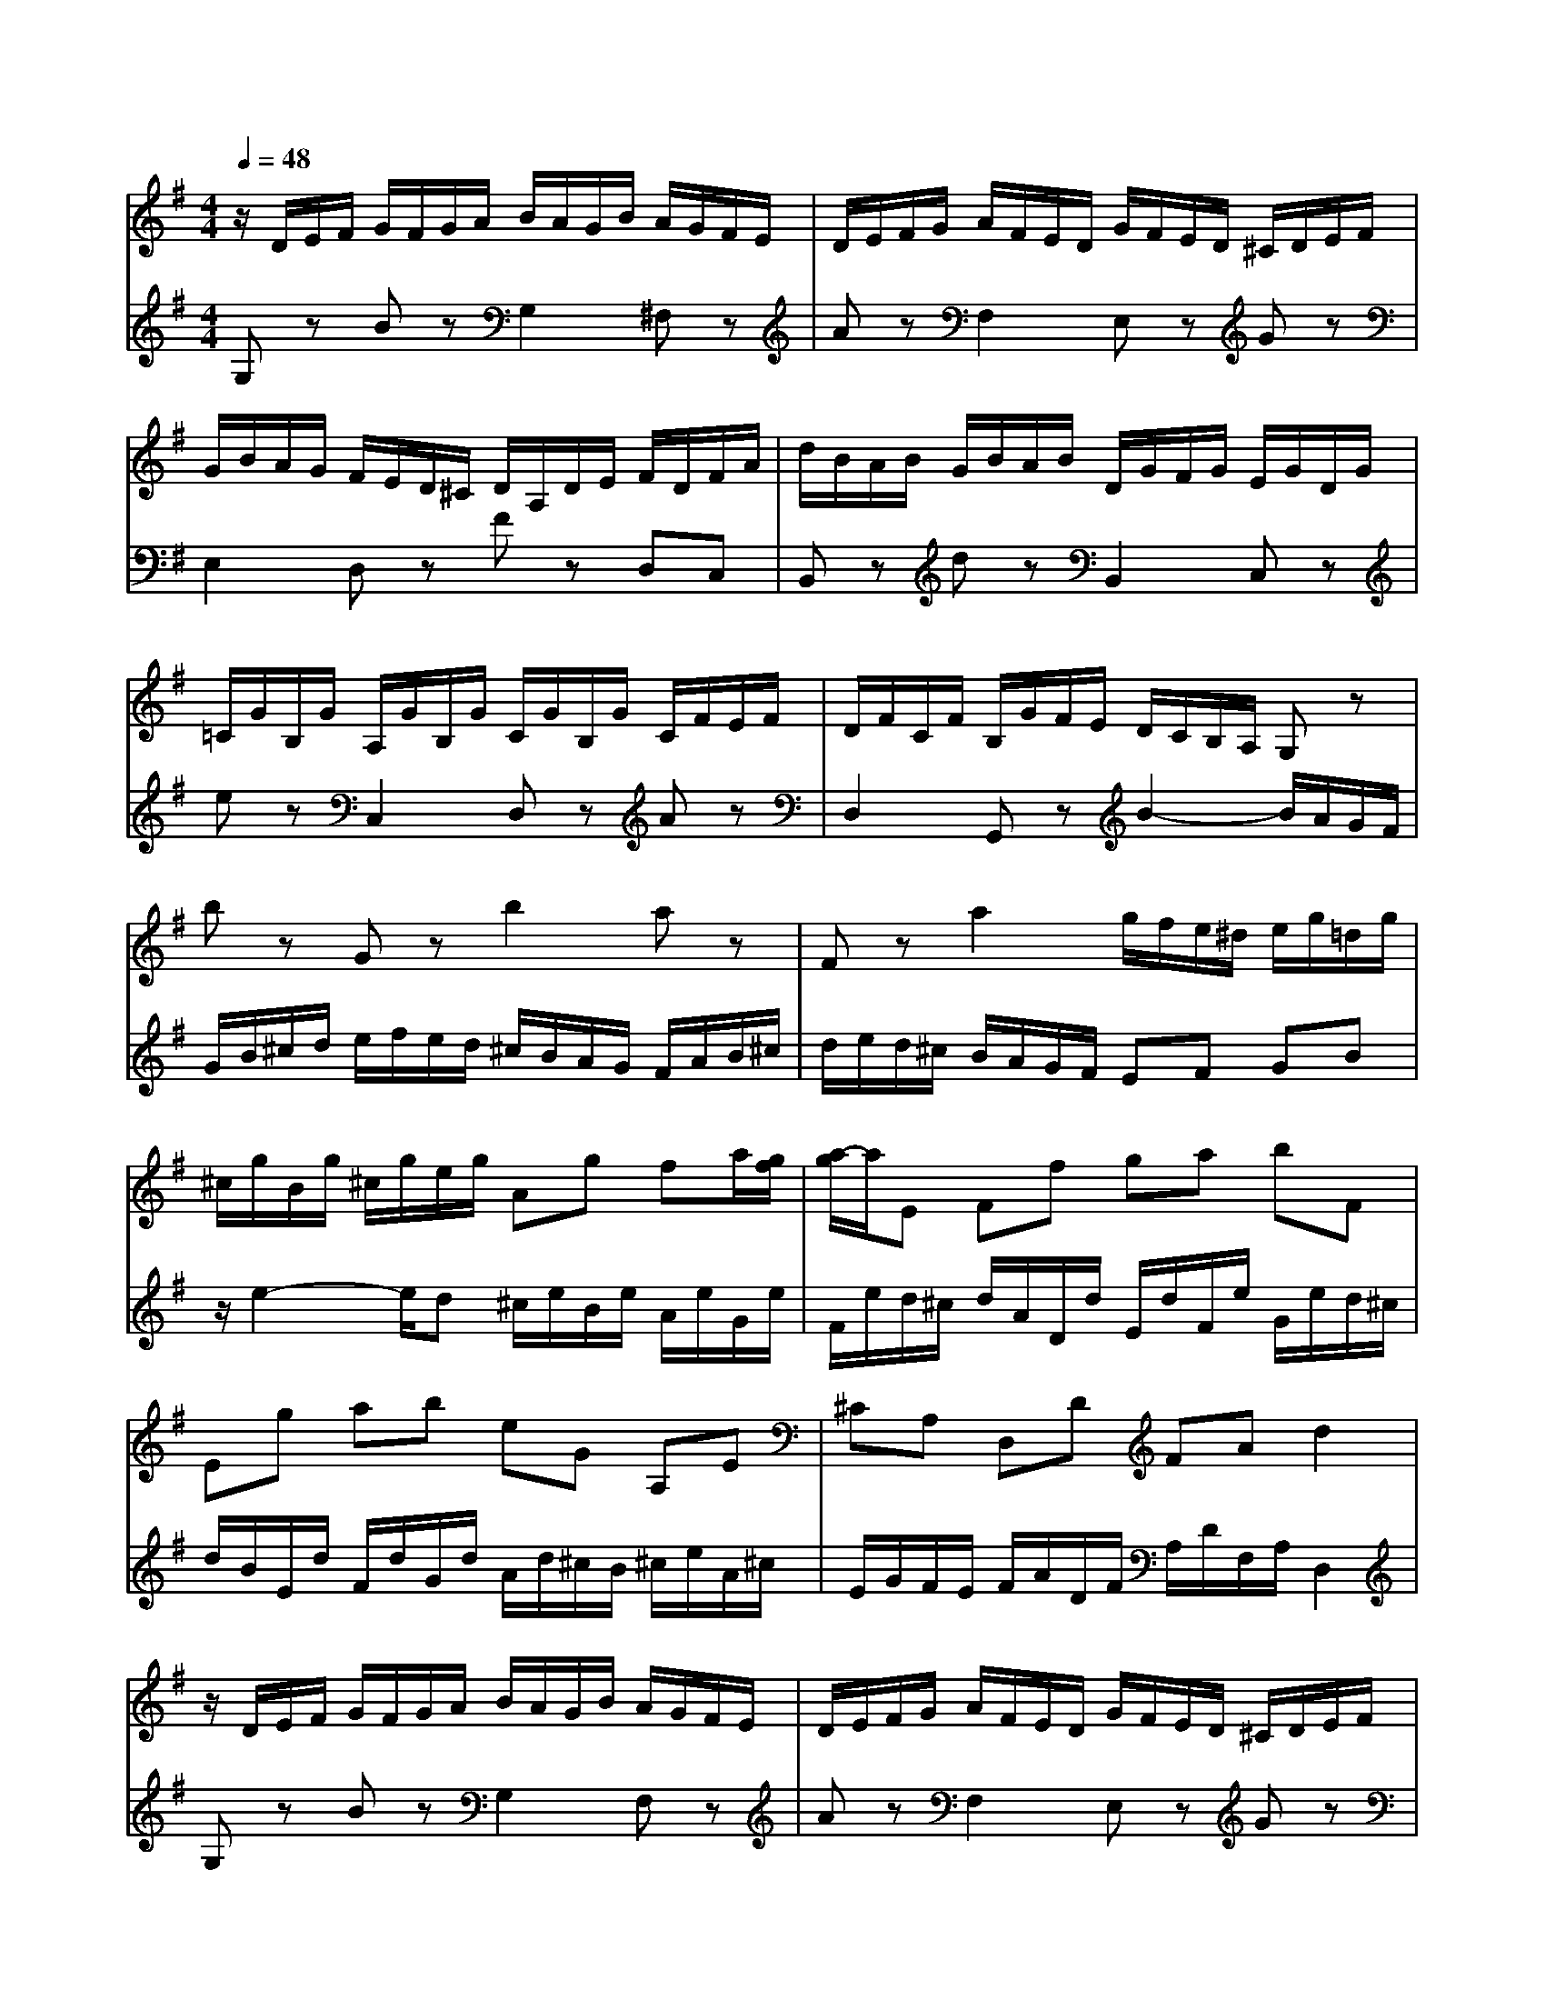 % input file /home/ubuntu/MusicGeneratorQuin/training_data/bach_new/988-v05.mid
% format 1 file 17 tracks
X: 1
T: 
M: 4/4
L: 1/8
Q:1/4=48
K:G % 1 sharps
%untitled
% Time signature=3/4  MIDI-clocks/click=24  32nd-notes/24-MIDI-clocks=8
% MIDI Key signature, sharp/flats=1  minor=0
%A
%A'
%B
%B'
V:1
%Solo Harpsichord with 2 Manuals
%%MIDI program 6
z/2D/2E/2F/2 G/2F/2G/2A/2 B/2A/2G/2B/2 A/2G/2F/2E/2|D/2E/2F/2G/2 A/2F/2E/2D/2 G/2F/2E/2D/2 ^C/2D/2E/2F/2|G/2B/2A/2G/2 F/2E/2D/2^C/2 D/2A,/2D/2E/2 F/2D/2F/2A/2|d/2B/2A/2B/2 G/2B/2A/2B/2 D/2G/2F/2G/2 E/2G/2D/2G/2|
=C/2G/2B,/2G/2 A,/2G/2B,/2G/2 C/2G/2B,/2G/2 C/2F/2E/2F/2|D/2F/2C/2F/2 B,/2G/2F/2E/2 D/2C/2B,/2A,/2 G,z|bz Gz b2 az|Fz a2 g/2f/2e/2^d/2 e/2g/2=d/2g/2|
^c/2g/2B/2g/2 ^c/2g/2e/2g/2 Ag fa/2[g/2f/2]|[a/2-g/2]a/2E Ff ga bF|Eg ab eG A,E|^CA, D,D FA d2|
z/2D/2E/2F/2 G/2F/2G/2A/2 B/2A/2G/2B/2 A/2G/2F/2E/2|D/2E/2F/2G/2 A/2F/2E/2D/2 G/2F/2E/2D/2 ^C/2D/2E/2F/2|G/2B/2A/2G/2 F/2E/2D/2^C/2 D/2A,/2D/2E/2 F/2D/2F/2A/2|d/2B/2A/2B/2 G/2B/2A/2B/2 D/2G/2F/2G/2 E/2G/2D/2G/2|
=C/2G/2B,/2G/2 A,/2G/2B,/2G/2 C/2G/2B,/2G/2 C/2F/2E/2F/2|D/2F/2C/2F/2 B,/2G/2F/2E/2 D/2C/2B,/2A,/2 G,z|bz Gz b2 az|Fz a2 g/2f/2e/2^d/2 e/2g/2=d/2g/2|
^c/2g/2B/2g/2 ^c/2g/2e/2g/2 Ag fa/2[g/2f/2]|[a/2-g/2]a/2E Ff ga bF|Eg ab eG A,E|^CA, D,D FA d2|
fz Dz g/2[f/2e/2][f/2e/2][f/2e/2] [g/2-f/2]g/2d/2g/2|ad/2a/2 bg e=c Ag|f/2[e/2^d/2]e2z/2^d/2 zA, z/2G,/2F,|E,z ez z/2D,3/2 C,z|
ez z/2A,,3/2 B,,z gf|e^d ez E,2- E,/2D,/2C,/2B,,/2|C,/2E,/2D,/2E,/2 A,/2E,/2D,/2E,/2 =C/2A,/2G,/2A,/2 F/2A,/2G,/2A,/2|G/2D/2C/2D/2 B/2G/2F/2G/2 e/2=d/2c/2d/2 f/2d/2c/2d/2|
g/2d/2c/2d/2 a/2d/2c/2B/2 c/2B/2A/2G/2 F/2a/2g/2f/2|gB z=F, E,D, C,/2C/2B,/2C/2|D/2C/2E/2C/2 F/2C/2G/2C/2 A/2C/2B,/2A,/2 B,d|D,c B/2G/2D/2G/2 B/2G/2d/2B/2 g2|
fz Dz g/2[f/2e/2][f/2e/2][f/2e/2] [g/2-f/2]g/2d/2g/2|ad/2a/2 bg ec Ag|f/2[e/2^d/2]e2z/2^d/2 zA, z/2G,/2^F,|E,z ez z/2D,3/2 C,z|
ez z/2A,,3/2 B,,z gf|e^d ez E,2- E,/2D,/2C,/2B,,/2|C,/2E,/2D,/2E,/2 A,/2E,/2D,/2E,/2 C/2A,/2G,/2A,/2 F/2A,/2G,/2A,/2|G/2D/2C/2D/2 B/2G/2F/2G/2 e/2=d/2c/2d/2 f/2d/2c/2d/2|
g/2d/2c/2d/2 a/2d/2c/2B/2 c/2B/2A/2G/2 F/2a/2g/2f/2|gB z=F, E,D, C,/2C/2B,/2C/2|D/2C/2E/2C/2 F/2C/2G/2C/2 A/2C/2B,/2A,/2 B,d|D,c B/2G/2D/2G/2 B/2G/2d/2B/2 g2|
V:2
%--------------------------------------
%%MIDI program 6
G,z Bz G,2 ^F,z|Az F,2 E,z Gz|E,2 D,z Fz D,C,|B,,z dz B,,2 C,z|
ez C,2 D,z Az|D,2 G,,z B2- B/2A/2G/2F/2|G/2B/2^c/2d/2 e/2f/2e/2d/2 ^c/2B/2A/2G/2 F/2A/2B/2^c/2|d/2e/2d/2^c/2 B/2A/2G/2F/2 EF GB|
z/2e2-e/2d ^c/2e/2B/2e/2 A/2e/2G/2e/2|F/2e/2d/2^c/2 d/2A/2D/2d/2 E/2d/2F/2e/2 G/2e/2d/2^c/2|d/2B/2E/2d/2 F/2d/2G/2d/2 A/2d/2^c/2B/2 ^c/2e/2A/2^c/2|E/2G/2F/2E/2 F/2A/2D/2F/2 A,/2D/2F,/2A,/2 D,2|
G,z Bz G,2 F,z|Az F,2 E,z Gz|E,2 D,z Fz D,C,|B,,z dz B,,2 C,z|
ez C,2 D,z Az|D,2 G,,z B2- B/2A/2G/2F/2|G/2B/2^c/2d/2 e/2f/2e/2d/2 ^c/2B/2A/2G/2 F/2A/2B/2^c/2|d/2e/2d/2^c/2 B/2A/2G/2F/2 EF GB|
z/2e2-e/2d ^c/2e/2B/2e/2 A/2e/2G/2e/2|F/2e/2d/2^c/2 d/2A/2D/2d/2 E/2d/2F/2e/2 G/2e/2d/2^c/2|d/2B/2E/2d/2 F/2d/2G/2d/2 A/2d/2^c/2B/2 ^c/2e/2A/2^c/2|E/2G/2F/2E/2 F/2A/2D/2F/2 A,/2D/2F,/2A,/2 D,2|
z/2d/2=c/2B/2 A/2G/2F/2E/2 D/2c/2B/2A/2 B/2G/2F/2E/2|D/2C/2B,/2A,/2 G,/2G/2A/2B/2 c/2d/2e/2d/2 c/2B/2A/2G/2|A/2B/2c/2A/2 B/2A/2B/2F/2 B,/2^C/2^D/2E/2 F/2G/2A/2F/2|G/2B/2G/2E/2 G/2B/2G/2E/2 G/2B/2G/2E/2 A/2c/2A/2E/2|
G/2c/2G/2E/2 F/2c/2F/2E/2 G/2B/2G/2E/2 B,/2B/2A/2B/2|G/2B/2F/2B/2 G/2E/2G/2B/2 e/2B/2G/2B/2 Ez|Ez C,z E2 =Dz|B,,z D2 =CB, A,G,|
F,E, F,G,/2A,/2 D,2- D,/2C/2B,/2A,/2|B,/2G,/2F,/2G,/2 A,/2G,/2B,/2G,/2 C/2G,/2D/2G,/2 EG,|zB, A,G, F,/2D/2E/2F/2 G/2D/2B,/2G,/2|A,/2C/2G/2F/2 GG, D,B,, G,,2|
z/2d/2c/2B/2 A/2G/2F/2E/2 D/2c/2B/2A/2 B/2G/2F/2E/2|D/2C/2B,/2A,/2 G,/2G/2A/2B/2 c/2d/2e/2d/2 c/2B/2A/2G/2|A/2B/2c/2A/2 B/2A/2B/2F/2 B,/2^C/2^D/2E/2 F/2G/2A/2F/2|G/2B/2G/2E/2 G/2B/2G/2E/2 G/2B/2G/2E/2 A/2c/2A/2E/2|
G/2c/2G/2E/2 F/2c/2F/2E/2 G/2B/2G/2E/2 B,/2B/2A/2B/2|G/2B/2F/2B/2 G/2E/2G/2B/2 e/2B/2G/2B/2 Ez|Ez C,z E2 =Dz|B,,z D2 =CB, A,G,|
F,E, F,G,/2A,/2 D,2- D,/2C/2B,/2A,/2|B,/2G,/2F,/2G,/2 A,/2G,/2B,/2G,/2 C/2G,/2D/2G,/2 EG,|zB, A,G, F,/2D/2E/2F/2 G/2D/2B,/2G,/2|A,/2C/2G/2F/2 GG, D,B,, G,,2|
%Johann Sebastian Bach  (1685-1750)
%The Goldberg Variations - BWV 988
%Aria with 30 Variations for Harpsichord with 2 Manuals
%--------------------------------------
%Variatio 5 a 1 ovvero 2 Clav.
%--------------------------------------
%Sequenced with Cakewalk Pro Audio by
%David J. Grossman - dave@unpronounceable.com
%This and other Bach MIDI files can be found at:
%Dave's J.S. Bach Page
%http://www.unpronounceable.com/bach
%--------------------------------------
%Original Filename: 988-v05.mid
%Last Modified: March 14, 1997
